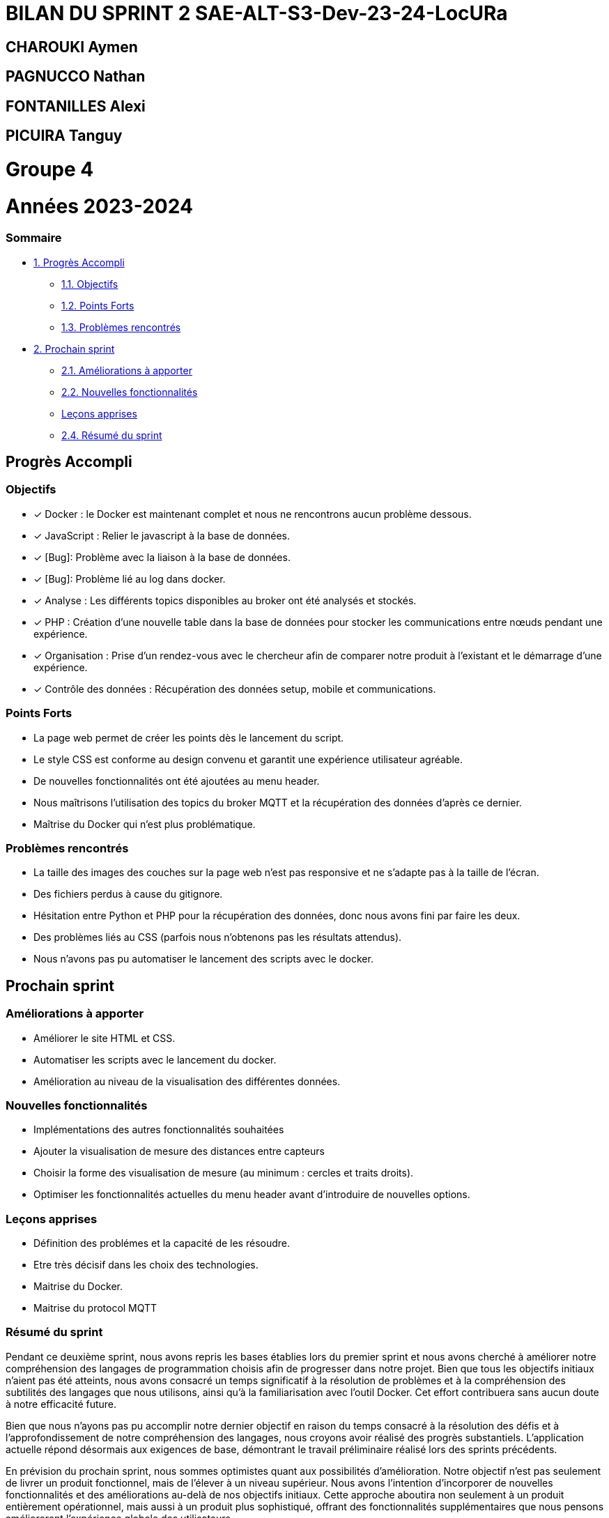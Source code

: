 = BILAN DU SPRINT 2 SAE-ALT-S3-Dev-23-24-LocURa

== CHAROUKI Aymen		

== PAGNUCCO Nathan

== FONTANILLES Alexi

== PICUIRA Tanguy

= Groupe 4

= Années 2023-2024

=== Sommaire
* https://github.com/IUT-Blagnac/SAE-ALT-S3-Dev-23-24-LocURa-Equipe-3A04/blob/master/Doc/BilanSprint2.adoc#progrès-accompli[1. Progrès Accompli]
** https://github.com/IUT-Blagnac/SAE-ALT-S3-Dev-23-24-LocURa-Equipe-3A04/blob/master/Doc/BilanSprint2.adoc#objectifs[1.1. Objectifs]
** https://github.com/IUT-Blagnac/SAE-ALT-S3-Dev-23-24-LocURa-Equipe-3A04/blob/master/Doc/BilanSprint2.adoc#points-forts[1.2. Points Forts]
** https://github.com/IUT-Blagnac/SAE-ALT-S3-Dev-23-24-LocURa-Equipe-3A04/blob/master/Doc/BilanSprint2.adoc#problèmes-rencontrés[1.3. Problèmes rencontrés]
* https://github.com/IUT-Blagnac/SAE-ALT-S3-Dev-23-24-LocURa-Equipe-3A04/blob/master/Doc/BilanSprint2.adoc#prochain-sprint[2. Prochain sprint]
** https://github.com/IUT-Blagnac/SAE-ALT-S3-Dev-23-24-LocURa-Equipe-3A04/blob/master/Doc/BilanSprint2.adoc#am%C3%A9liorations-%C3%A0-apporter[2.1. Améliorations à apporter]
** https://github.com/IUT-Blagnac/SAE-ALT-S3-Dev-23-24-LocURa-Equipe-3A04/blob/master/Doc/BilanSprint2.adoc#nouvelles-fonctionnalit%C3%A9s[2.2. Nouvelles fonctionnalités]
** https://github.com/IUT-Blagnac/SAE-ALT-S3-Dev-23-24-LocURa-Equipe-3A04/blob/master/Doc/BilanSprint2.adoc#le%C3%A7ons-apprises[Leçons apprises]
** https://github.com/IUT-Blagnac/SAE-ALT-S3-Dev-23-24-LocURa-Equipe-3A04/blob/master/Doc/BilanSprint2.adoc#24-r%C3%A9sum%C3%A9-du-sprint[2.4. Résumé du sprint]

== Progrès Accompli

=== Objectifs

- [x] Docker : le Docker est maintenant complet et nous ne rencontrons aucun problème dessous.
- [x] JavaScript : Relier le javascript à la base de données.
- [x] [Bug]: Problème avec la liaison à la base de données.
- [x] [Bug]: Problème lié au log dans docker.
- [x] Analyse : Les différents topics disponibles au broker ont été analysés et stockés.
- [x] PHP : Création d'une nouvelle table dans la base de données pour stocker les communications entre nœuds pendant une expérience.
- [x] Organisation : Prise d'un rendez-vous avec le chercheur afin de comparer notre produit à l'existant et le démarrage d'une expérience.
- [x] Contrôle des données : Récupération des données setup, mobile et communications.

=== Points Forts

- La page web permet de créer les points dès le lancement du script.
- Le style CSS est conforme au design convenu et garantit une expérience utilisateur agréable.
- De nouvelles fonctionnalités ont été ajoutées au menu header.
- Nous maîtrisons l'utilisation des topics du broker MQTT et la récupération des données d'après ce dernier.
- Maîtrise du Docker qui n'est plus problématique.

=== Problèmes rencontrés

- La taille des images des couches sur la page web n'est pas responsive et ne s'adapte pas à la taille de l'écran.
- Des fichiers perdus à cause du gitignore.
- Hésitation entre Python et PHP pour la récupération des données, donc nous avons fini par faire les deux.
- Des problèmes liés au CSS (parfois nous n'obtenons pas les résultats attendus).
- Nous n'avons pas pu automatiser le lancement des scripts avec le docker.

== Prochain sprint

=== Améliorations à apporter

- Améliorer le site HTML et CSS.
- Automatiser les scripts avec le lancement du docker.
- Amélioration au niveau de la visualisation des différentes données.

=== Nouvelles fonctionnalités

- Implémentations des autres fonctionnalités souhaitées
- Ajouter la visualisation de mesure des distances entre capteurs
- Choisir la forme des visualisation de mesure (au minimum : cercles et traits droits).
- Optimiser les fonctionnalités actuelles du menu header avant d'introduire de nouvelles options.

=== Leçons apprises

- Définition des problémes et la capacité de les résoudre.
- Etre très décisif dans les choix des technologies. 
- Maitrise du Docker.
- Maitrise du protocol MQTT

=== Résumé du sprint

Pendant ce deuxième sprint, nous avons repris les bases établies lors du premier sprint et nous avons cherché à améliorer notre compréhension des langages de programmation choisis afin de progresser dans notre projet. Bien que tous les objectifs initiaux n'aient pas été atteints, nous avons consacré un temps significatif à la résolution de problèmes et à la compréhension des subtilités des langages que nous utilisons, ainsi qu'à la familiarisation avec l'outil Docker. Cet effort contribuera sans aucun doute à notre efficacité future.

Bien que nous n'ayons pas pu accomplir notre dernier objectif en raison du temps consacré à la résolution des défis et à l'approfondissement de notre compréhension des langages, nous croyons avoir réalisé des progrès substantiels. L'application actuelle répond désormais aux exigences de base, démontrant le travail préliminaire réalisé lors des sprints précédents.

En prévision du prochain sprint, nous sommes optimistes quant aux possibilités d'amélioration. Notre objectif n'est pas seulement de livrer un produit fonctionnel, mais de l'élever à un niveau supérieur. Nous avons l'intention d'incorporer de nouvelles fonctionnalités et des améliorations au-delà de nos objectifs initiaux. Cette approche aboutira non seulement à un produit entièrement opérationnel, mais aussi à un produit plus sophistiqué, offrant des fonctionnalités supplémentaires que nous pensons amélioreront l'expérience globale des utilisateurs.

Date de fin de sprint : 21/01/2024
